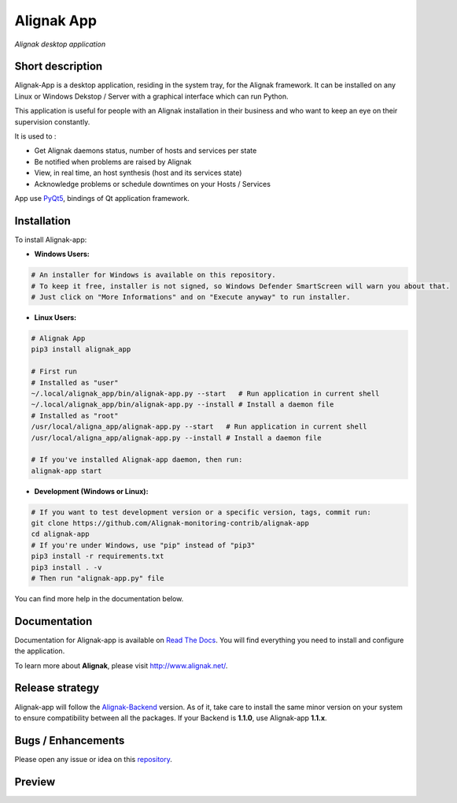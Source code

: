 ===========
Alignak App
===========

*Alignak desktop application*

.. image:: https://travis-ci.org/Alignak-monitoring-contrib/alignak-app.svg?branch=develop
    :target: https://travis-ci.org/Alignak-monitoring-contrib/alignak-app
    :alt: Develop branch build status

.. image:: https://landscape.io/github/Alignak-monitoring-contrib/alignak-app/develop/landscape.svg?style=flat
   :target: https://landscape.io/github/Alignak-monitoring-contrib/alignak-app/develop
   :alt: Development code static analysis

.. image:: https://coveralls.io/repos/github/Alignak-monitoring-contrib/alignak-app/badge.svg?branch=develop
    :target: https://coveralls.io/github/Alignak-monitoring-contrib/alignak-app?branch=develop
    :alt: Development code coverage

.. image:: http://readthedocs.org/projects/alignak-app/badge/?version=latest
    :target: http://alignak-app.readthedocs.io/en/latest/?badge=latest
    :alt: Latest documentation Status

.. image:: http://readthedocs.org/projects/alignak-app/badge/?version=develop
    :target: http://alignak-app.readthedocs.io/en/develop/?badge=develop
    :alt: Development documentation Status

.. image:: https://badge.fury.io/py/alignak_app.svg
    :target: https://badge.fury.io/py/alignak_app
    :alt: Most recent PyPi version

.. image:: https://img.shields.io/badge/IRC-%23alignak-1e72ff.svg?style=flat
    :target: http://webchat.freenode.net/?channels=%23alignak
    :alt: Join the chat #alignak on freenode.net

.. image:: https://img.shields.io/badge/License-AGPL%20v3-blue.svg
    :target: http://www.gnu.org/licenses/agpl-3.0
    :alt: License AGPL v3

Short description
-----------------

Alignak-App is a desktop application, residing in the system tray, for the Alignak framework. It can be installed on any Linux or Windows Dekstop / Server with a graphical interface which can run Python.

This application is useful for people with an Alignak installation in their business and who want to keep an eye on their supervision constantly.

It is used to :

* Get Alignak daemons status, number of hosts and services per state
* Be notified when problems are raised by Alignak
* View, in real time, an host synthesis (host and its services state)
* Acknowledge problems or schedule downtimes on your Hosts / Services

App use `PyQt5 <https://www.riverbankcomputing.com/software/pyqt/intro>`_, bindings of Qt application framework.

Installation
------------

To install Alignak-app:

* **Windows Users:**

.. code-block:: bash

    # An installer for Windows is available on this repository.
    # To keep it free, installer is not signed, so Windows Defender SmartScreen will warn you about that.
    # Just click on "More Informations" and on "Execute anyway" to run installer.

* **Linux Users:**

.. code-block:: bash

    # Alignak App
    pip3 install alignak_app

    # First run
    # Installed as "user"
    ~/.local/alignak_app/bin/alignak-app.py --start   # Run application in current shell
    ~/.local/alignak_app/bin/alignak-app.py --install # Install a daemon file
    # Installed as "root"
    /usr/local/aligna_app/alignak-app.py --start   # Run application in current shell
    /usr/local/aligna_app/alignak-app.py --install # Install a daemon file

    # If you've installed Alignak-app daemon, then run:
    alignak-app start

* **Development (Windows or Linux):**

.. code-block:: bash

    # If you want to test development version or a specific version, tags, commit run:
    git clone https://github.com/Alignak-monitoring-contrib/alignak-app
    cd alignak-app
    # If you're under Windows, use "pip" instead of "pip3"
    pip3 install -r requirements.txt
    pip3 install . -v
    # Then run "alignak-app.py" file

You can find more help in the documentation below.

Documentation
-------------

Documentation for Alignak-app is available on `Read The Docs <http://alignak-app.readthedocs.io/en/develop/index.html>`_.
You will find everything you need to install and configure the application.

To learn more about **Alignak**, please visit `http://www.alignak.net/ <http://www.alignak.net/>`_.

Release strategy
----------------

Alignak-app will follow the `Alignak-Backend <https://github.com/Alignak-monitoring-contrib/alignak-backend>`_ version.
As of it, take care to install the same minor version on your system to ensure compatibility between all the packages.
If your Backend is **1.1.0**, use Alignak-app **1.1.x**.

Bugs / Enhancements
-------------------

Please open any issue or idea on this `repository <https://github.com/Alignak-monitoring-contrib/alignak-app/issues>`_.

Preview
-------

.. image:: https://raw.githubusercontent.com/Alignak-monitoring-contrib/alignak-app/develop/docs/image/preview.png

